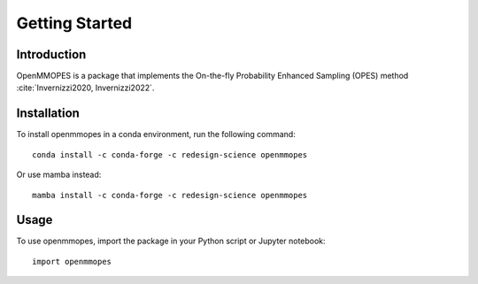 Getting Started
===============

Introduction
------------

OpenMMOPES is a package that implements the On-the-fly Probability Enhanced Sampling (OPES) method :cite:`Invernizzi2020, Invernizzi2022`.

Installation
------------

To install openmmopes in a conda environment, run the following command::

    conda install -c conda-forge -c redesign-science openmmopes

Or use mamba instead::

    mamba install -c conda-forge -c redesign-science openmmopes

Usage
-----

To use openmmopes, import the package in your Python script or Jupyter notebook::

    import openmmopes
